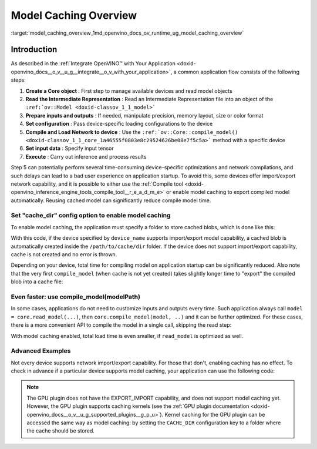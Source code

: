 .. index:: pair: page; Model Caching Overview
.. _model_caching_overview:

.. meta::
   :description: Enabling model caching to export compiled model 
                 automatically and reusing it can significantly 
                 reduce duration of model compilation on application startup.
   :keywords: model caching, OpenVINO Intermediate Representation, OpenVINO IR,
              input tensor, GPU plugin, compiling model, loading model, model 
              inference, cache_dir, EXPORT_IMPORT

Model Caching Overview
======================

:target:`model_caching_overview_1md_openvino_docs_ov_runtime_ug_model_caching_overview`

Introduction
~~~~~~~~~~~~

As described in the :ref:`Integrate OpenVINO™ with Your Application <doxid-openvino_docs__o_v__u_g__integrate__o_v_with_your_application>`, 
a common application flow consists of the following steps:

#. **Create a Core object** : First step to manage available devices and read model objects

#. **Read the Intermediate Representation** : Read an Intermediate 
   Representation file into an object of the ``:ref:`ov::Model <doxid-classov_1_1_model>```

#. **Prepare inputs and outputs** : If needed, manipulate precision, 
   memory layout, size or color format

#. **Set configuration** : Pass device-specific loading configurations to the device

#. **Compile and Load Network to device** : Use the 
   ``:ref:`ov::Core::compile_model() <doxid-classov_1_1_core_1a46555f0803e8c29524626be08e7f5c5a>``` 
   method with a specific device

#. **Set input data** : Specify input tensor

#. **Execute** : Carry out inference and process results

Step 5 can potentially perform several time-consuming device-specific 
optimizations and network compilations, and such delays can lead to a bad user 
experience on application startup. To avoid this, some devices offer 
import/export network capability, and it is possible to either use the 
:ref:`Compile tool <doxid-openvino_inference_engine_tools_compile_tool__r_e_a_d_m_e>` 
or enable model caching to export compiled model automatically. Reusing cached 
model can significantly reduce compile model time.

Set "cache_dir" config option to enable model caching
-----------------------------------------------------

To enable model caching, the application must specify a folder to store cached blobs, which is done like this:

.. tab:: C++

      .. doxygensnippet:: ../../../snippets/ov_caching.cpp
         :language: cpp
         :fragment: [ov:caching:part0]

.. tab:: Python

      .. doxygensnippet:: ../../../snippets/ov_caching.py
         :language: python
         :fragment: [ov:caching:part0]

With this code, if the device specified by ``device_name`` supports import/export model capability, a cached blob is automatically created inside the ``/path/to/cache/dir`` folder. If the device does not support import/export capability, cache is not created and no error is thrown.

Depending on your device, total time for compiling model on application startup can be significantly reduced. Also note that the very first ``compile_model`` (when cache is not yet created) takes slightly longer time to "export" the compiled blob into a cache file:

.. image:: ./_assets/caching_enabled.png

Even faster: use compile_model(modelPath)
-----------------------------------------

In some cases, applications do not need to customize inputs and outputs every time. Such application always call ``model = core.read_model(...)``, then ``core.compile_model(model, ..)`` and it can be further optimized. For these cases, there is a more convenient API to compile the model in a single call, skipping the read step:

.. tab:: C++

      .. doxygensnippet:: ../../../snippets/ov_caching.cpp
         :language: cpp
         :fragment: [ov:caching:part1]

.. tab:: Python

      .. doxygensnippet:: ../../../snippets/ov_caching.py
         :language: python
         :fragment: [ov:caching:part1]

With model caching enabled, total load time is even smaller, if ``read_model`` is optimized as well.

.. tab:: C++

      .. doxygensnippet:: ../../../snippets/ov_caching.cpp
         :language: cpp
         :fragment: [ov:caching:part2]

.. tab:: Python

      .. doxygensnippet:: ../../../snippets/ov_caching.py
         :language: python
         :fragment: [ov:caching:part2]

.. image:: ./_assets/caching_times.png

Advanced Examples
-----------------

Not every device supports network import/export capability. For those that don't, enabling caching has no effect. To check in advance if a particular device supports model caching, your application can use the following code:

.. tab:: C++

      .. doxygensnippet:: ../../../snippets/ov_caching.cpp
         :language: cpp
         :fragment: [ov:caching:part3]

.. tab:: Python

      .. doxygensnippet:: ../../../snippets/ov_caching.py
         :language: python
         :fragment: [ov:caching:part3]

.. note:: The GPU plugin does not have the EXPORT_IMPORT capability, and does not support model caching yet. However, the GPU plugin supports caching kernels (see the :ref:`GPU plugin documentation <doxid-openvino_docs__o_v__u_g_supported_plugins__g_p_u>`). Kernel caching for the GPU plugin can be accessed the same way as model caching: by setting the ``CACHE_DIR`` configuration key to a folder where the cache should be stored.

